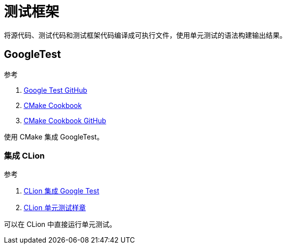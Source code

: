 = 测试框架

将源代码、测试代码和测试框架代码编译成可执行文件，使用单元测试的语法构建输出结果。

== GoogleTest

.参考
. https://github.com/google/googletest.git[Google Test GitHub^]
. https://www.bookstack.cn/read/CMake-Cookbook/README.md[CMake Cookbook^]
. https://github.com/dev-cafe/cmake-cookbook[CMake Cookbook GitHub^]

使用 CMake 集成 GoogleTest。

=== 集成 CLion

.参考
. https://www.jetbrains.com/help/clion/unit-testing-tutorial.html#google-test-framework[CLion 集成 Google Test^]
. https://github.com/MarinaKalashina/DateConverter_withTests.git[CLion 单元测试样章^]

可以在 CLion 中直接运行单元测试。
